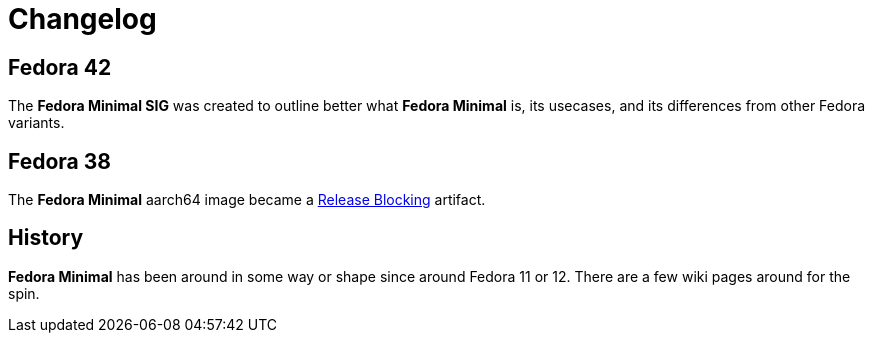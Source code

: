 = Changelog

== Fedora 42

The *Fedora Minimal SIG* was created to outline better what *Fedora Minimal* is, its usecases, and its differences from other Fedora variants.

== Fedora 38

The *Fedora Minimal* aarch64 image became a https://docs.fedoraproject.org/en-US/releases/f38/blocking/[Release Blocking] artifact.

== History

*Fedora Minimal* has been around in some way or shape since around Fedora 11 or 12. There are a few wiki pages around for the spin.
